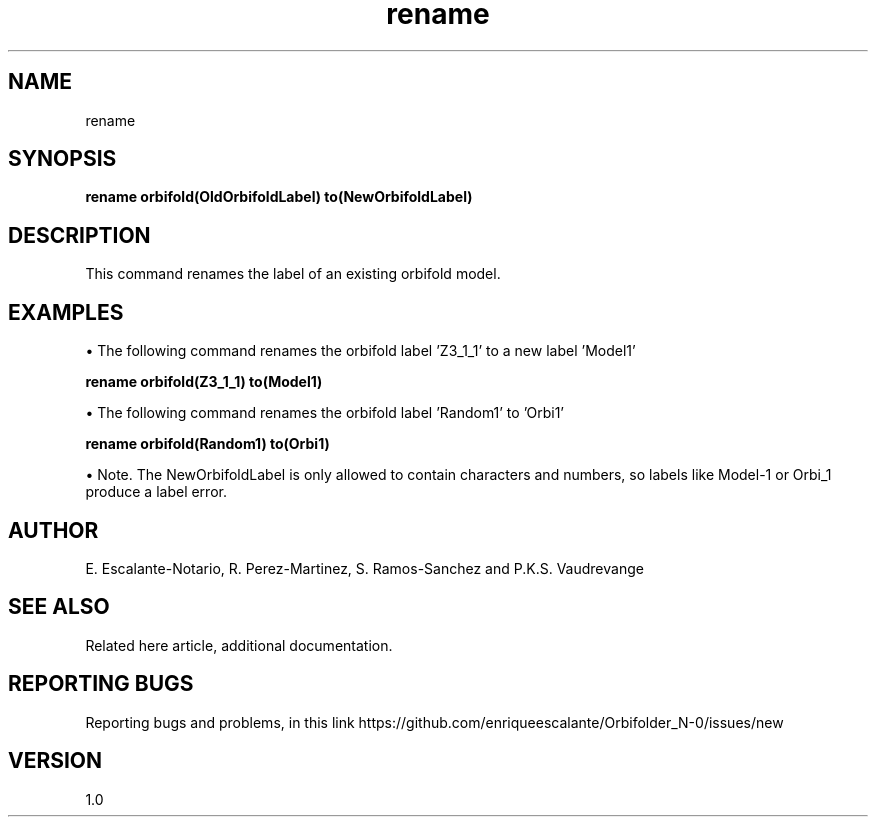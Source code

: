 .TH "rename" 1 "February 1, 2024" "Escalante, Perez, Ramos and Vaudrevange"

.SH NAME
rename

.SH SYNOPSIS
.B rename orbifold(OldOrbifoldLabel) to(NewOrbifoldLabel)

.SH DESCRIPTION
This command renames the label of an existing orbifold model. 

.SH EXAMPLES
\(bu The following command renames the orbifold label 'Z3_1_1' to a new label 'Model1' 

.B rename orbifold(Z3_1_1) to(Model1)

\(bu The following command renames the orbifold label 'Random1' to 'Orbi1' 

.B rename orbifold(Random1) to(Orbi1)

\(bu Note. The NewOrbifoldLabel is only allowed to contain characters and numbers, so labels like Model-1 or Orbi_1 produce a label error.

.SH AUTHOR
E. Escalante-Notario, R. Perez-Martinez, S. Ramos-Sanchez and P.K.S. Vaudrevange

.SH SEE ALSO
Related here article, additional documentation.

.SH REPORTING BUGS
Reporting bugs and problems, in this link https://github.com/enriqueescalante/Orbifolder_N-0/issues/new

.SH VERSION
1.0
